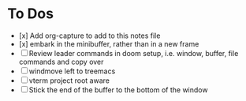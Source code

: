 * To Dos
- [x] Add org-capture to add to this notes file
- [x] embark in the minibuffer, rather than in a new frame
- [ ] Review leader commands in doom setup, i.e. window, buffer, file commands and copy over
- [ ] windmove left to treemacs
- [ ] vterm project root aware
- [ ] Stick the end of the buffer to the bottom of the window
